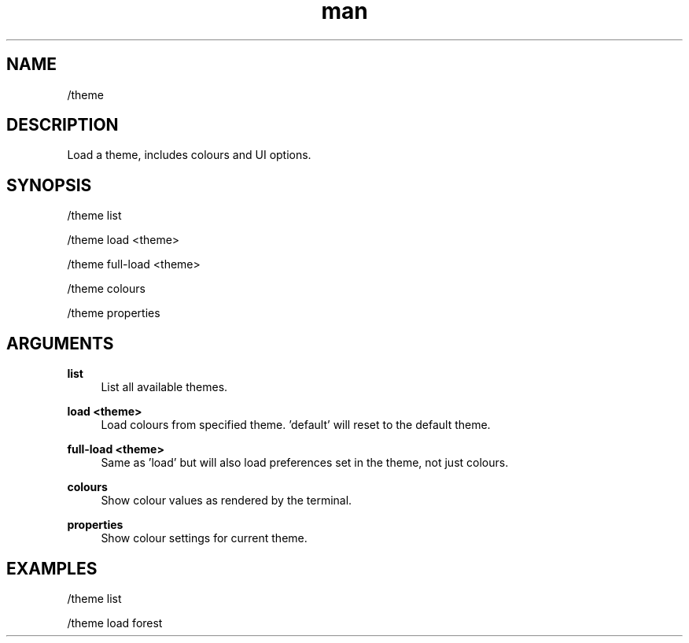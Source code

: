 .TH man 1 "2023-08-03" "0.13.1" "Profanity XMPP client"

.SH NAME
/theme

.SH DESCRIPTION
Load a theme, includes colours and UI options.

.SH SYNOPSIS
/theme list

.LP
/theme load <theme>

.LP
/theme full-load <theme>

.LP
/theme colours

.LP
/theme properties

.LP

.SH ARGUMENTS
.PP
\fBlist\fR
.RS 4
List all available themes.
.RE
.PP
\fBload <theme>\fR
.RS 4
Load colours from specified theme. 'default' will reset to the default theme.
.RE
.PP
\fBfull-load <theme>\fR
.RS 4
Same as 'load' but will also load preferences set in the theme, not just colours.
.RE
.PP
\fBcolours\fR
.RS 4
Show colour values as rendered by the terminal.
.RE
.PP
\fBproperties\fR
.RS 4
Show colour settings for current theme.
.RE

.SH EXAMPLES
/theme list

.LP
/theme load forest

.LP
